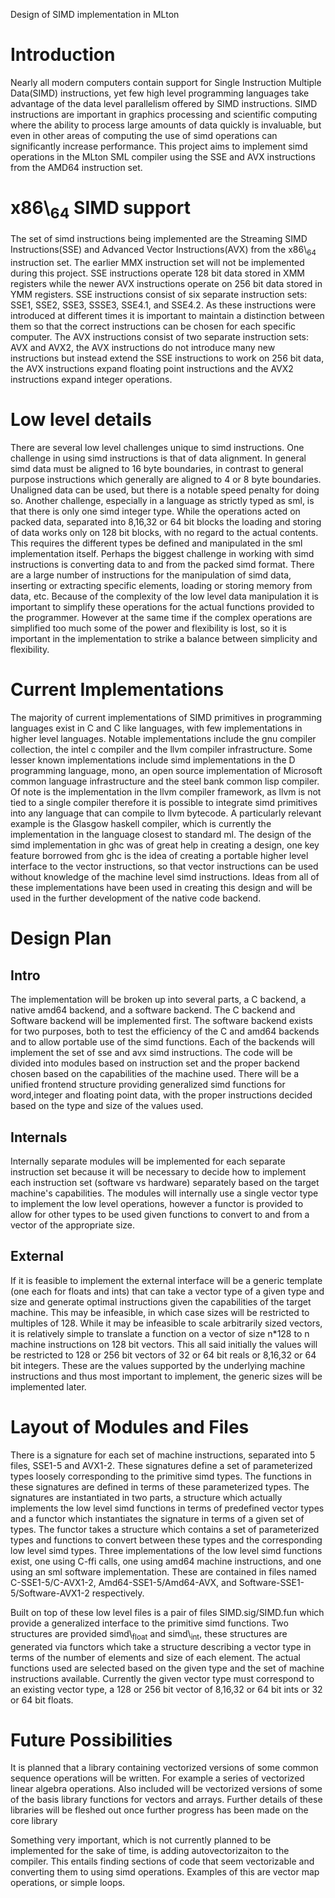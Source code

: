 Design of SIMD implementation in MLton
* Introduction
# something about instruction level parallelism
  Nearly all modern computers contain support for Single Instruction Multiple
  Data(SIMD) instructions, yet few high level programming languages take
  advantage of the data level parallelism offered by SIMD instructions. 
  SIMD instructions are important in graphics processing and scientific
  computing where the ability to process large amounts of data quickly is
  invaluable, but even in other areas of computing the use of simd operations
  can significantly increase performance. This project aims to implement simd
  operations in the MLton SML compiler using the SSE and AVX instructions
  from the AMD64 instruction set.
* x86\_64 SIMD support
  The set of simd instructions being implemented are the Streaming SIMD
  Instructions(SSE) and Advanced Vector Instructions(AVX) from the x86\_64
  instruction set. The earlier MMX instruction set will not be implemented
  during this project. SSE instructions operate 128 bit data stored in XMM
  registers while the newer AVX instructions operate on 256 bit data stored in
  YMM registers. SSE instructions consist of six separate instruction sets:
  SSE1, SSE2, SSE3, SSSE3, SSE4.1, and SSE4.2. As these instructions were
  introduced at different times it is important to maintain a distinction
  between them so that the correct instructions can be chosen for each
  specific computer. The AVX instructions consist of two separate instruction
  sets: AVX and AVX2, the AVX instructions do not introduce many new
  instructions but instead extend the SSE instructions to work on 256 bit
  data, the AVX instructions expand floating point instructions and the AVX2
  instructions expand integer operations.

* Low level details
  There are several low level challenges unique to simd instructions. One
  challenge in using simd instructions is that of data alignment. In general
  simd data must be aligned to 16 byte boundaries, in contrast to general
  purpose instructions which generally are aligned to 4 or 8 byte
  boundaries. Unaligned data can be used, but there is a notable speed
  penalty for doing so. Another challenge, especially in a language as
  strictly typed as sml, is that there is only one simd integer type. While
  the operations acted on packed data, separated into 8,16,32 or 64 bit blocks
  the loading and storing of data works only on 128 bit blocks, with no regard
  to the actual contents. This requires the different types be defined and
  manipulated in the sml implementation itself. Perhaps the biggest challenge
  in working with simd instructions is converting data to and from the packed
  simd format. There are a large number of instructions for the manipulation
  of simd data, inserting or extracting specific elements, loading or storing
  memory from data, etc. Because of the complexity of the low level data
  manipulation it is important to simplify these operations for the actual
  functions provided to the programmer. However at the same time if the
  complex operations are simplified too much some of the power and flexibility
  is lost, so it is important in the implementation to strike a balance
  between simplicity and flexibility.
  
* Current Implementations
  The majority of current implementations of SIMD primitives in
  programming languages exist in C and C like languages, with few
  implementations in higher level languages. Notable implementations include
  the gnu compiler collection, the intel c compiler and the llvm compiler
  infrastructure. Some lesser known implementations include simd implementations
  in the D programming language, mono, an open source implementation of
  Microsoft common language infrastructure and the steel bank common lisp
  compiler. Of note is the implementation in the llvm compiler framework, as
  llvm is not tied to a single compiler therefore it is possible to integrate simd
  primitives into any language that can compile to llvm bytecode. A
  particularly relevant example is the Glasgow haskell compiler, which is
  currently the implementation in the language closest to standard ml. The
  design of the simd implementation in ghc was of great help in creating a
  design, one key feature borrowed from ghc is the idea of creating a portable
  higher level interface to the vector instructions, so that vector
  instructions can be used without knowledge of the machine level simd
  instructions. Ideas from all of these implementations have been used in
  creating this design and will be used in the further development of the
  native code backend.

* Design Plan
** Intro
   The implementation will be broken up into several parts, a C backend, a
   native amd64 backend, and a software backend. The C backend and Software
   backend will be implemented first. The software backend exists for two
   purposes, both to test the efficiency of the C and amd64 backends and to
   allow portable use of the simd functions. Each of the backends will
   implement the set of sse and avx simd instructions. The code will be
   divided into modules based on instruction set and the proper backend chosen
   based on the capabilities of the machine used. There will be a unified
   frontend structure providing generalized simd functions for word,integer and
   floating point data, with the proper instructions decided based on the type
   and size of the values used.
** Internals
   Internally separate modules will be implemented for each separate
   instruction set because it will be necessary to decide how to
   implement each instruction set (software vs hardware) separately
   based on the target machine's capabilities. The modules will internally
   use a single vector type to implement the low level operations, however a
   functor is provided to allow for other types to be used given functions to
   convert to and from a vector of the appropriate size.
** External
   If it is feasible to implement the external interface will be a
   generic template (one each for floats and ints) that can take a
   vector type of a given type and size and generate optimal
   instructions given the capabilities of the target machine. This
   may be infeasible, in which case sizes will be restricted to
   multiples of 128. While it may be infeasible to scale arbitrarily
   sized vectors, it is relatively simple to translate a function on
   a vector of size n*128 to n machine instructions on 128 bit vectors.
   This all said initially the values will be restricted to 128 or 256 bit
   vectors of 32 or 64 bit reals or 8,16,32 or 64 bit integers. These are the
   values supported by the underlying machine instructions and thus most
   important to implement, the generic sizes will be implemented later.
   
* Layout of Modules and Files
  There is a signature for each set of machine instructions, separated into 5
  files, SSE1-5 and AVX1-2. These signatures define a set of parameterized types
  loosely corresponding to the primitive simd types. The functions in these
  signatures are defined in terms of these parameterized types. The signatures
  are instantiated in two parts, a structure which actually implements the low
  level simd functions in terms of predefined vector types and a functor which
  instantiates the signature in terms of a given set of types. The functor
  takes a structure which contains a set of parameterized types and functions
  to convert between these types and the corresponding low level simd types.
  Three implementations of the low level simd functions exist, one using C-ffi
  calls, one using amd64 machine instructions, and one using an sml software
  implementation. These are contained in files named C-SSE1-5/C-AVX1-2,
  Amd64-SSE1-5/Amd64-AVX, and Software-SSE1-5/Software-AVX1-2 respectively.

  Built on top of these low level files is a pair of files SIMD.sig/SIMD.fun
  which provide a generalized interface to the primitive simd functions. Two
  structures are provided simd\_float and simd\_int, these structures are
  generated via functors which take a structure describing a vector type in
  terms of the number of elements and size of each element. The actual
  functions used are selected based on the given type and the set of machine
  instructions available. Currently the given vector type must correspond to an
  existing vector type, a 128 or 256 bit vector of 8,16,32 or 64 bit ints or
  32 or 64 bit floats.
* Future Possibilities
  It is planned that a library containing vectorized versions of some
  common sequence operations will be written. For example a series of vectorized linear
  algebra operations. Also included will be vectorized versions of some of the
  basis library functions for vectors and arrays. Further details of these
  libraries will be fleshed out once further progress has been made on the
  core library
  
  Something very important, which is not currently planned to be
  implemented for the sake of time, is adding autovectorizaiton to the
  compiler. This entails finding sections of code that seem vectorizable and
  converting them to using simd operations. Examples of this are vector map
  operations, or simple loops.
